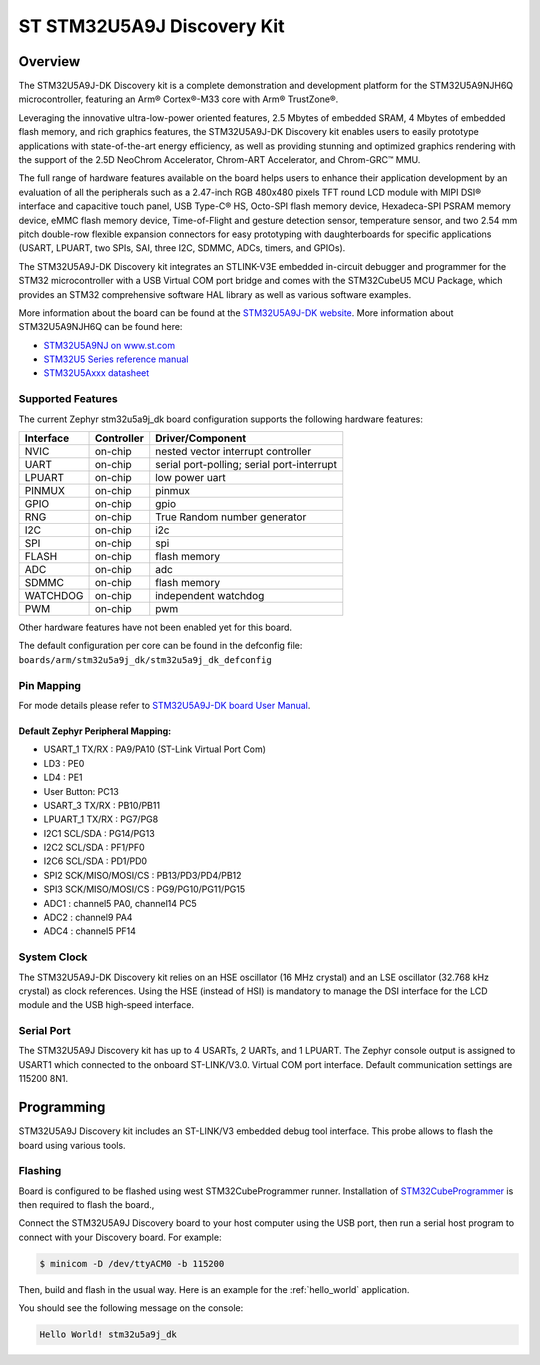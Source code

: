 .. _stm32u5a9j_dk_board:

ST STM32U5A9J Discovery Kit
###########################

Overview
********

The STM32U5A9J-DK Discovery kit is a complete demonstration and development
platform for the STM32U5A9NJH6Q microcontroller, featuring an Arm® Cortex®-M33
core with Arm® TrustZone®.

Leveraging the innovative ultra-low-power oriented features, 2.5 Mbytes of
embedded SRAM, 4 Mbytes of embedded flash memory, and rich graphics features,
the STM32U5A9J-DK Discovery kit enables users to easily prototype applications
with state-of-the-art energy efficiency, as well as providing stunning and
optimized graphics rendering with the support of the 2.5D NeoChrom Accelerator,
Chrom-ART Accelerator, and Chrom-GRC™ MMU.

The full range of hardware features available on the board helps users to
enhance their application development by an evaluation of all the peripherals
such as a 2.47-inch RGB 480x480 pixels TFT round LCD module with MIPI DSI®
interface and capacitive touch panel, USB Type-C® HS, Octo-SPI flash memory
device, Hexadeca-SPI PSRAM memory device, eMMC flash memory device,
Time-of-Flight and gesture detection sensor, temperature sensor, and two 2.54 mm
pitch double-row flexible expansion connectors for easy prototyping with
daughterboards for specific applications (USART, LPUART, two SPIs, SAI, three
I2C, SDMMC, ADCs, timers, and GPIOs).

The STM32U5A9J-DK Discovery kit integrates an STLINK-V3E embedded in-circuit
debugger and programmer for the STM32 microcontroller with a USB Virtual COM
port bridge and comes with the STM32CubeU5 MCU Package, which provides an STM32
comprehensive software HAL library as well as various software examples.

.. image:: img/top_view.jpg
     :align: center
     :alt: STM32U5A9J-DK Top View

.. image:: img/bottom_view.jpg
     :align: center
     :alt: STM32U5A9J-DK Bottom View

More information about the board can be found at the `STM32U5A9J-DK website`_.
More information about STM32U5A9NJH6Q can be found here:

- `STM32U5A9NJ on www.st.com`_
- `STM32U5 Series reference manual`_
- `STM32U5Axxx datasheet`_

Supported Features
==================

The current Zephyr stm32u5a9j_dk board configuration supports the following
hardware features:

+-----------+------------+-------------------------------------+
| Interface | Controller | Driver/Component                    |
+===========+============+=====================================+
| NVIC      | on-chip    | nested vector interrupt controller  |
+-----------+------------+-------------------------------------+
| UART      | on-chip    | serial port-polling;                |
|           |            | serial port-interrupt               |
+-----------+------------+-------------------------------------+
| LPUART    | on-chip    | low power uart                      |
+-----------+------------+-------------------------------------+
| PINMUX    | on-chip    | pinmux                              |
+-----------+------------+-------------------------------------+
| GPIO      | on-chip    | gpio                                |
+-----------+------------+-------------------------------------+
| RNG       | on-chip    | True Random number generator        |
+-----------+------------+-------------------------------------+
| I2C       | on-chip    | i2c                                 |
+-----------+------------+-------------------------------------+
| SPI       | on-chip    | spi                                 |
+-----------+------------+-------------------------------------+
| FLASH     | on-chip    | flash memory                        |
+-----------+------------+-------------------------------------+
| ADC       | on-chip    | adc                                 |
+-----------+------------+-------------------------------------+
| SDMMC     | on-chip    | flash memory                        |
+-----------+------------+-------------------------------------+
| WATCHDOG  | on-chip    | independent watchdog                |
+-----------+------------+-------------------------------------+
| PWM       | on-chip    | pwm                                 |
+-----------+------------+-------------------------------------+

Other hardware features have not been enabled yet for this board.

The default configuration per core can be found in the defconfig file:
``boards/arm/stm32u5a9j_dk/stm32u5a9j_dk_defconfig``

Pin Mapping
===========

For mode details please refer to `STM32U5A9J-DK board User Manual`_.

Default Zephyr Peripheral Mapping:
----------------------------------

- USART_1 TX/RX : PA9/PA10 (ST-Link Virtual Port Com)
- LD3 : PE0
- LD4 : PE1
- User Button: PC13
- USART_3 TX/RX : PB10/PB11
- LPUART_1 TX/RX : PG7/PG8
- I2C1 SCL/SDA : PG14/PG13
- I2C2 SCL/SDA : PF1/PF0
- I2C6 SCL/SDA : PD1/PD0
- SPI2 SCK/MISO/MOSI/CS : PB13/PD3/PD4/PB12
- SPI3 SCK/MISO/MOSI/CS : PG9/PG10/PG11/PG15
- ADC1 : channel5 PA0, channel14 PC5
- ADC2 : channel9 PA4
- ADC4 : channel5 PF14

System Clock
============

The STM32U5A9J-DK Discovery kit relies on an HSE oscillator (16 MHz crystal)
and an LSE oscillator (32.768 kHz crystal) as clock references.
Using the HSE (instead of HSI) is mandatory to manage the DSI interface for
the LCD module and the USB high‑speed interface.

Serial Port
===========

The STM32U5A9J Discovery kit has up to 4 USARTs, 2 UARTs, and 1 LPUART.
The Zephyr console output is assigned to USART1 which connected to the onboard
ST-LINK/V3.0. Virtual COM port interface. Default communication settings are
115200 8N1.


Programming
***********

STM32U5A9J Discovery kit includes an ST-LINK/V3 embedded debug tool interface.
This probe allows to flash the board using various tools.

Flashing
========

Board is configured to be flashed using west STM32CubeProgrammer runner.
Installation of `STM32CubeProgrammer`_ is then required to flash the board.,

Connect the STM32U5A9J Discovery board to your host computer using the USB
port, then run a serial host program to connect with your Discovery
board. For example:

.. code-block:: console

   $ minicom -D /dev/ttyACM0 -b 115200

Then, build and flash in the usual way. Here is an example for the
:ref:`hello_world` application.

.. zephyr-app-commands::
   :zephyr-app: samples/hello_world
   :board: stm32u5a9j_dk
   :goals: build flash

You should see the following message on the console:

.. code-block:: console

   Hello World! stm32u5a9j_dk


.. _STM32U5A9J-DK website:
   https://www.st.com/en/evaluation-tools/stm32u5a9j-dk.html

.. _STM32U5A9J-DK board User Manual:
   https://www.st.com/resource/en/user_manual/um2967-discovery-kit-with-stm32u5a9nj-mcu-stmicroelectronics.pdf

.. _STM32U5A9NJ on www.st.com:
   https://www.st.com/en/microcontrollers-microprocessors/stm32u5a9nj.html

.. _STM32U5 Series reference manual:
   https://www.st.com/resource/en/reference_manual/rm0456-stm32u5-series-armbased-32bit-mcus-stmicroelectronics.pdf

.. _STM32U5Axxx datasheet:
   https://www.st.com/resource/en/datasheet/stm32u5a9nj.pdf

.. _STM32CubeProgrammer:
   https://www.st.com/en/development-tools/stm32cubeprog.html

.. _STM32U5A9J_DK board schematics:
   https://www.st.com/resource/en/schematic_pack/mb1829-u5a9njq-b01-schematic.pdf
